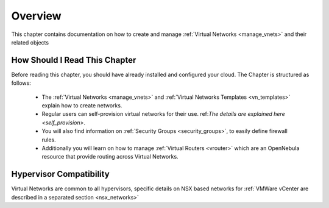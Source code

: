 ================================================================================
Overview
================================================================================

This chapter contains documentation on how to create and manage :ref:`Virtual Networks <manage_vnets>` and their related objects

How Should I Read This Chapter
================================================================================

Before reading this chapter, you should have already installed and configured your cloud. The Chapter is structured as follows:

  - The :ref:`Virtual Networks <manage_vnets>` and :ref:`Virtual Networks Templates <vn_templates>` explain how to create networks.
  - Regular users can self-provision virtual networks for their use. ref:`The details are explained here <self_provision>`.
  - You will also find information on :ref:`Security Groups <security_groups>`, to easily define firewall rules.
  - Additionally you will learn on how to manage :ref:`Virtual Routers <vrouter>` which are an OpenNebula resource that provide routing across Virtual Networks.

Hypervisor Compatibility
================================================================================

Virtual Networks are common to all hypervisors, specific details on NSX based networks for :ref:`VMWare vCenter are described in a separated section <nsx_networks>`
